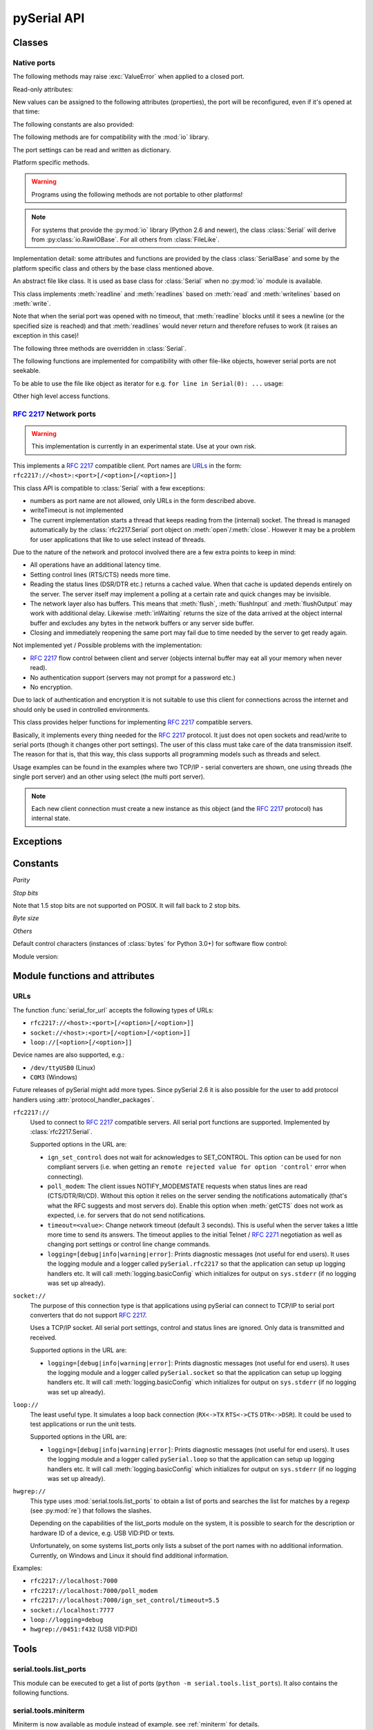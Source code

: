 ==============
 pySerial API
==============

.. module:: serial

Classes
=======

Native ports
------------

.. class:: Serial

    .. method:: __init__(port=None, baudrate=9600, bytesize=EIGHTBITS, parity=PARITY_NONE, stopbits=STOPBITS_ONE, timeout=None, xonxoff=False, rtscts=False, writeTimeout=None, dsrdtr=False, interCharTimeout=None)

        :param port:
            Device name or port number number or :const:`None`.

        :param baudrate:
            Baud rate such as 9600 or 115200 etc.

        :param bytesize:
            Number of data bits. Possible values:
            :const:`FIVEBITS`, :const:`SIXBITS`, :const:`SEVENBITS`,
            :const:`EIGHTBITS`

        :param parity:
            Enable parity checking. Possible values:
            :const:`PARITY_NONE`, :const:`PARITY_EVEN`, :const:`PARITY_ODD`
            :const:`PARITY_MARK`, :const:`PARITY_SPACE`

        :param stopbits:
            Number of stop bits. Possible values:
            :const:`STOPBITS_ONE`, :const:`STOPBITS_ONE_POINT_FIVE`,
            :const:`STOPBITS_TWO`

        :param timeout:
            Set a read timeout value.

        :param xonxoff:
            Enable software flow control.

        :param rtscts:
            Enable hardware (RTS/CTS) flow control.

        :param dsrdtr:
            Enable hardware (DSR/DTR) flow control.

        :param writeTimeout:
            Set a write timeout value.

        :param interCharTimeout:
            Inter-character timeout, :const:`None` to disable (default).

        :exception ValueError:
            Will be raised when parameter are out of range, e.g. baud rate, data bits.

        :exception SerialException:
            In case the device can not be found or can not be configured.


        The port is immediately opened on object creation, when a *port* is
        given. It is not opened when *port* is :const:`None` and a successive call
        to :meth:`open` will be needed.

        Possible values for the parameter *port*:

        - Number: number of device, numbering starts at zero.
        - Device name: depending on operating system. e.g. ``/dev/ttyUSB0``
          on GNU/Linux or ``COM3`` on Windows.

        The parameter *baudrate* can be one of the standard values:
        50, 75, 110, 134, 150, 200, 300, 600, 1200, 1800, 2400, 4800,
        9600, 19200, 38400, 57600, 115200.
        These are well supported on all platforms. Standard values above 115200
        such as: 230400, 460800, 500000, 576000, 921600, 1000000, 1152000,
        1500000, 2000000, 2500000, 3000000, 3500000, 4000000 also work on many
        platforms.

        Non-standard values are also supported on some platforms (GNU/Linux, MAC
        OSX >= Tiger, Windows). Though, even on these platforms some serial
        ports may reject non-standard values.

        Possible values for the parameter *timeout*:

        - ``timeout = None``:  wait forever
        - ``timeout = 0``:     non-blocking mode (return immediately on read)
        - ``timeout = x``:     set timeout to ``x`` seconds (float allowed)

        Writes are blocking by default, unless *writeTimeout* is set. For
        possible values refer to the list for *timeout* above.

        Note that enabling both flow control methods (*xonxoff* and *rtscts*)
        together may not be supported. It is common to use one of the methods
        at once, not both.

        *dsrdtr* is not supported by all platforms (silently ignored). Setting
        it to ``None`` has the effect that its state follows *rtscts*.

        Also consider using the function :func:`serial_for_url` instead of
        creating Serial instances directly.

        .. versionchanged:: 2.5
            *dsrdtr* now defaults to ``False`` (instead of *None*)

    .. method:: open()

        Open port.

    .. method:: close()

        Close port immediately.

    .. method:: __del__()

        Destructor, close port when serial port instance is freed.


    The following methods may raise :exc:`ValueError` when applied to a closed
    port.

    .. method:: read(size=1)

        :param size: Number of bytes to read.
        :return: Bytes read from the port.

        Read *size* bytes from the serial port. If a timeout is set it may
        return less characters as requested. With no timeout it will block
        until the requested number of bytes is read.

        .. versionchanged:: 2.5
            Returns an instance of :class:`bytes` when available (Python 2.6
            and newer) and :class:`str` otherwise.

    .. method:: write(data)

        :param data: Data to send.
        :return: Number of bytes written.
        :exception SerialTimeoutException:
            In case a write timeout is configured for the port and the time is
            exceeded.

        Write the string *data* to the port.

        .. versionchanged:: 2.5
            Accepts instances of :class:`bytes` and :class:`bytearray` when
            available (Python 2.6 and newer) and :class:`str` otherwise.

        .. versionchanged:: 2.5
            Write returned ``None`` in previous versions.

    .. method:: inWaiting()

        Return the number of chars in the receive buffer.

    .. method:: flush()

        Flush of file like objects. In this case, wait until all data is
        written.

    .. method:: flushInput()

        Flush input buffer, discarding all it's contents.

    .. method:: flushOutput()

        Clear output buffer, aborting the current output and
        discarding all that is in the buffer.

    .. method:: sendBreak(duration=0.25)

        :param duration: Time (float) to activate the BREAK condition.

        Send break condition. Timed, returns to idle state after given
        duration.

    .. method:: setBreak(level=True)

        :param level: when true activate BREAK condition, else disable.

        Set break: Controls TXD. When active, no transmitting is possible.

    .. method:: setRTS(level=True)

        :param level: Set control line to logic level.

        Set RTS line to specified logic level.

    .. method:: setDTR(level=True)

        :param level: Set control line to logic level.

        Set DTR line to specified logic level.

    .. method:: getCTS()

        :return: Current state (boolean)

        Return the state of the CTS line.

    .. method:: getDSR()

        :return: Current state (boolean)

        Return the state of the DSR line.

    .. method:: getRI()

        :return: Current state (boolean)

        Return the state of the RI line.

    .. method:: getCD()

        :return: Current state (boolean)

        Return the state of the CD line

    Read-only attributes:

    .. attribute:: name

        Device name. This is always the device name even if the
        port was opened by a number. (Read Only).

        .. versionadded:: 2.5

    .. attribute:: portstr

        :deprecated: use :attr:`name` instead

    New values can be assigned to the following attributes (properties), the
    port will be reconfigured, even if it's opened at that time:


    .. attribute:: port

        Read or write port. When the port is already open, it will be closed
        and reopened with the new setting.

    .. attribute:: baudrate

        Read or write current baud rate setting.

    .. attribute:: bytesize

        Read or write current data byte size setting.

    .. attribute:: parity

        Read or write current parity setting.

    .. attribute:: stopbits

        Read or write current stop bit width setting.

    .. attribute:: timeout

        Read or write current read timeout setting.

    .. attribute:: writeTimeout

        Read or write current write timeout setting.

    .. attribute:: xonxoff

        Read or write current software flow control rate setting.

    .. attribute:: rtscts

        Read or write current hardware flow control setting.

    .. attribute:: dsrdtr

        Read or write current hardware flow control setting.

    .. attribute:: interCharTimeout

        Read or write current inter character timeout setting.

    The following constants are also provided:

    .. attribute:: BAUDRATES

        A list of valid baud rates. The list may be incomplete such that higher
        baud rates may be supported by the device and that values in between the
        standard baud rates are supported. (Read Only).

    .. attribute:: BYTESIZES

        A list of valid byte sizes for the device (Read Only).

    .. attribute:: PARITIES

        A list of valid parities for the device (Read Only).

    .. attribute:: STOPBITS

        A list of valid stop bit widths for the device (Read Only).


    The following methods are for compatibility with the :mod:`io` library.

    .. method:: readable()

        :return: True

        .. versionadded:: 2.5

    .. method:: writable()

        :return: True

        .. versionadded:: 2.5

    .. method:: seekable()

        :return: False

        .. versionadded:: 2.5

    .. method:: readinto(b)

        :param b: bytearray or array instance
        :return: Number of byte read

        Read up to len(b) bytes into :class:`bytearray` *b* and return the
        number of bytes read.

        .. versionadded:: 2.5

    The port settings can be read and written as dictionary.

    .. method:: getSettingsDict()

        :return: a dictionary with current port settings.

        Get a dictionary with port settings. This is useful to backup the
        current settings so that a later point in time they can be restored
        using :meth:`applySettingsDict`.

        Note that control lines (RTS/DTR) are part of the settings.

        .. versionadded:: 2.5

    .. method:: applySettingsDict(d)

        :param d: a dictionary with port settings.

        Applies a dictionary that was created by :meth:`getSettingsDict`. Only
        changes are applied and when a key is missing it means that the setting
        stays unchanged.

        Note that control lines (RTS/DTR) are not changed.

        .. versionadded:: 2.5

    Platform specific methods.

    .. warning:: Programs using the following methods are not portable to other platforms!

    .. method:: nonblocking()

        :platform: Unix

        Configure the device for nonblocking operation. This can be useful if
        the port is used with :mod:`select`.

    .. method:: fileno()

        :platform: Unix
        :return: File descriptor.

        Return file descriptor number for the port that is opened by this object.
        It is useful when serial ports are used with :mod:`select`.

    .. method:: setXON(level=True)

        :platform: Windows
        :param level: Set flow control state.

        Set software flow control state.

.. note::

    For systems that provide the :py:mod:`io` library (Python 2.6 and newer), the
    class :class:`Serial` will derive from :py:class:`io.RawIOBase`. For all
    others from :class:`FileLike`.

Implementation detail: some attributes and functions are provided by the
class :class:`SerialBase` and some by the platform specific class and
others by the base class mentioned above.

.. class:: FileLike

    An abstract file like class. It is used as base class for :class:`Serial`
    when no :py:mod:`io` module is available.

    This class implements :meth:`readline` and :meth:`readlines` based on
    :meth:`read` and :meth:`writelines` based on :meth:`write`.

    Note that when the serial port was opened with no timeout, that
    :meth:`readline` blocks until it sees a newline (or the specified size is
    reached) and that :meth:`readlines` would never return and therefore
    refuses to work (it raises an exception in this case)!

    .. method:: writelines(sequence)

        Write a list of strings to the port.


    The following three methods are overridden in :class:`Serial`.

    .. method:: flush()

        Flush of file like objects. It's a no-op in this class, may be overridden.

    .. method:: read()

        Raises NotImplementedError, needs to be overridden by subclass.

    .. method:: write(data)

        Raises NotImplementedError, needs to be overridden by subclass.

    The following functions are implemented for compatibility with other
    file-like objects, however serial ports are not seekable.


    .. method:: seek(pos, whence=0)

        :exception IOError: always, as method is not supported on serial port

        .. versionadded:: 2.5

    .. method:: tell()

        :exception IOError: always, as method is not supported on serial port

        .. versionadded:: 2.5

    .. method:: truncate(self, n=None)

        :exception IOError: always, as method is not supported on serial port

        .. versionadded:: 2.5

    .. method:: isatty()

        :exception IOError: always, as method is not supported on serial port

        .. versionadded:: 2.5

    To be able to use the file like object as iterator for e.g.
    ``for line in Serial(0): ...`` usage:

    .. method:: next()

        Return the next line by calling :meth:`readline`.

    .. method:: __iter__()

        Returns self.

    Other high level access functions.

    .. method:: readline(size=None, eol='\\n')

        :param size: Max number of bytes to read, ``None`` -> no limit.
        :param eol: The end of line character.

        Read a line which is terminated with end-of-line (*eol*) character
        (``\n`` by default) or until timeout.

    .. method:: readlines(sizehint=None, eol='\\n')

        :param sizehint: Ignored parameter.
        :param eol: The end of line character.

        Read a list of lines, until timeout. *sizehint* is ignored and only
        present for API compatibility with built-in File objects.

        Note that this function only returns on a timeout.

    .. method:: xreadlines(sizehint=None)

        Read lines, implemented as generator. Unlike *readlines* (that only
        returns on a timeout) is this function yielding lines as they are
        received.

        .. deprecated:: 2.5
            Use ``for line in Serial(...): ...`` instead. This method is not
            available in Python 2.6 and newer where the :mod:`io` library is
            available and pySerial bases on it.

        .. versionchanged:: 2.5
            Implement as generator.


:rfc:`2217` Network ports
-------------------------

.. warning:: This implementation is currently in an experimental state. Use
    at your own risk.

.. class:: rfc2217.Serial

    This implements a :rfc:`2217` compatible client. Port names are URLs_ in the
    form: ``rfc2217://<host>:<port>[/<option>[/<option>]]``

    This class API is compatible to :class:`Serial` with a few exceptions:

    - numbers as port name are not allowed, only URLs in the form described
      above.
    - writeTimeout is not implemented
    - The current implementation starts a thread that keeps reading from the
      (internal) socket. The thread is managed automatically by the
      :class:`rfc2217.Serial` port object on :meth:`open`/:meth:`close`.
      However it may be a problem for user applications that like to use select
      instead of threads.

    Due to the nature of the network and protocol involved there are a few
    extra points to keep in mind:

    - All operations have an additional latency time.
    - Setting control lines (RTS/CTS) needs more time.
    - Reading the status lines (DSR/DTR etc.) returns a cached value. When that
      cache is updated depends entirely on the server. The server itself may
      implement a polling at a certain rate and quick changes may be invisible.
    - The network layer also has buffers. This means that :meth:`flush`,
      :meth:`flushInput` and :meth:`flushOutput` may work with additional delay.
      Likewise :meth:`inWaiting` returns the size of the data arrived at the
      object internal buffer and excludes any bytes in the network buffers or
      any server side buffer.
    - Closing and immediately reopening the same port may fail due to time
      needed by the server to get ready again.

    Not implemented yet / Possible problems with the implementation:

    - :rfc:`2217` flow control between client and server (objects internal
      buffer may eat all your memory when never read).
    - No authentication support (servers may not prompt for a password etc.)
    - No encryption.

    Due to lack of authentication and encryption it is not suitable to use this
    client for connections across the internet and should only be used in
    controlled environments.

    .. versionadded:: 2.5


.. class:: rfc2217.PortManager

    This class provides helper functions for implementing :rfc:`2217`
    compatible servers.

    Basically, it implements every thing needed for the :rfc:`2217` protocol.
    It just does not open sockets and read/write to serial ports (though it
    changes other port settings). The user of this class must take care of the
    data transmission itself. The reason for that is, that this way, this class
    supports all programming models such as threads and select.

    Usage examples can be found in the examples where two TCP/IP - serial
    converters are shown, one using threads (the single port server) and an
    other using select (the multi port server).

    .. note:: Each new client connection must create a new instance as this
              object (and the :rfc:`2217` protocol) has internal state.

    .. method:: __init__(serial_port, connection, debug_output=False)

        :param serial_port: a :class:`Serial` instance that is managed.
        :param connection: an object implementing :meth:`write`, used to write
            to the network.
        :param debug_output: enables debug messages: a :class:`logging.Logger`
            instance or None.

        Initializes the Manager and starts negotiating with client in Telnet
        and :rfc:`2217` protocol. The negotiation starts immediately so that
        the class should be instantiated in the moment the client connects.

        The *serial_port* can be controlled by :rfc:`2217` commands. This
        object will modify the port settings (baud rate etc.) and control lines
        (RTS/DTR) send BREAK etc. when the corresponding commands are found by
        the :meth:`filter` method.

        The *connection* object must implement a :meth:`write(data)` function.
        This function must ensure that *data* is written at once (no user data
        mixed in, i.e. it must be thread-safe). All data must be sent in its
        raw form (:meth:`escape` must not be used) as it is used to send Telnet
        and :rfc:`2217` control commands.

        For diagnostics of the connection or the implementation, *debug_output*
        can be set to an instance of a :class:`logging.Logger` (e.g.
        ``logging.getLogger('rfc2217.server')``). The caller should configure
        the logger using ``setLevel`` for the desired detail level of the logs.

    .. method:: escape(data)

        :param data: data to be sent over the network.
        :return: data, escaped for Telnet/:rfc:`2217`

        A generator that escapes all data to be compatible with :rfc:`2217`.
        Implementors of servers should use this function to process all data
        sent over the network.

        The function returns a generator which can be used in ``for`` loops.
        It can be converted to bytes using :func:`serial.to_bytes`.

    .. method:: filter(data)

        :param data: data read from the network, including Telnet and
            :rfc:`2217` controls.
        :return: data, free from Telnet and :rfc:`2217` controls.

        A generator that filters and processes all data related to :rfc:`2217`.
        Implementors of servers should use this function to process all data
        received from the network.

        The function returns a generator which can be used in ``for`` loops.
        It can be converted to bytes using :func:`serial.to_bytes`.

    .. method:: check_modem_lines(force_notification=False)

        :param force_notification: Set to false. Parameter is for internal use.

        This function needs to be called periodically (e.g. every second) when
        the server wants to send NOTIFY_MODEMSTATE messages. This is required
        to support the client for reading CTS/DSR/RI/CD status lines.

        The function reads the status line and issues the notifications
        automatically.

    .. versionadded:: 2.5

.. seealso::

   :rfc:`2217` - Telnet Com Port Control Option


Exceptions
==========

.. exception:: SerialException

    Base class for serial port exceptions.

    .. versionchanged:: 2.5
        Now derrives from :exc:`IOError` instead of :exc:`Exception`

.. exception:: SerialTimeoutException

    Exception that is raised on write timeouts.


Constants
=========

*Parity*

.. data:: PARITY_NONE
.. data:: PARITY_EVEN
.. data:: PARITY_ODD
.. data:: PARITY_MARK
.. data:: PARITY_SPACE

*Stop bits*

.. data:: STOPBITS_ONE
.. data:: STOPBITS_ONE_POINT_FIVE
.. data:: STOPBITS_TWO

Note that 1.5 stop bits are not supported on POSIX. It will fall back to 2 stop
bits.

*Byte size*

.. data:: FIVEBITS
.. data:: SIXBITS
.. data:: SEVENBITS
.. data:: EIGHTBITS


*Others*

Default control characters (instances of :class:`bytes` for Python 3.0+) for
software flow control:

.. data:: XON
.. data:: XOFF

Module version:

.. data:: VERSION

    A string indicating the pySerial version, such as ``2.5``.

    .. versionadded:: 2.3


Module functions and attributes
===============================

.. function:: device(number)

    :param number: Port number.
    :return: String containing device name.
    :deprecated: Use device names directly.

    Convert a port number to a platform dependent device name. Unfortunately
    this does not work well for all platforms; e.g. some may miss USB-Serial
    converters and enumerate only internal serial ports.

    The conversion may be made off-line, that is, there is no guarantee that
    the returned device name really exists on the system.


.. function:: serial_for_url(url, \*args, \*\*kwargs)

    :param url: Device name, number or :ref:`URL <URLs>`
    :param do_not_open: When set to true, the serial port is not opened.
    :return: an instance of :class:`Serial` or a compatible object.

    Get a native or a :rfc:`2217` implementation of the Serial class, depending
    on port/url. This factory function is useful when an application wants
    to support both, local ports and remote ports. There is also support
    for other types, see :ref:`URL <URLs>` section below.

    The port is not opened when a keyword parameter called *do_not_open* is
    given and true, by default it is opened.

    .. versionadded:: 2.5


.. attribute:: protocol_handler_packages

    This attribute is a list of package names (strings) that is searched for
    protocol handlers.

    e.g. we want to support a URL ``foobar://``. A module
    ``my_handlers.protocol_foobar`` is provided by the user::

        serial.protocol_handler_packages.append("my_handlers")
        s = serial.serial_for_url("foobar://")

    For an URL starting with ``XY://`` is the function :func:`serial_for_url`
    attempts to import ``PACKAGE.protocol_XY`` with each candidate for
    ``PACKAGE`` from this list.

    .. versionadded:: 2.6


.. function:: to_bytes(sequence)

    :param sequence: String or list of integers
    :returns: an instance of ``bytes``

    Convert a sequence to a ``bytes`` type. This is used to write code that is
    compatible to Python 2.x and 3.x.

    In Python versions prior 3.x, ``bytes`` is a subclass of str. They convert
    ``str([17])`` to ``'[17]'`` instead of ``'\x11'`` so a simple
    ``bytes(sequence)`` doesn't work for all versions of Python.

    This function is used internally and in the unit tests.

    .. versionadded:: 2.5


.. _URLs:

URLs
----
The function :func:`serial_for_url` accepts the following types of URLs:

- ``rfc2217://<host>:<port>[/<option>[/<option>]]``
- ``socket://<host>:<port>[/<option>[/<option>]]``
- ``loop://[<option>[/<option>]]``

Device names are also supported, e.g.:

- ``/dev/ttyUSB0`` (Linux)
- ``COM3`` (Windows)

Future releases of pySerial might add more types. Since pySerial 2.6 it is also
possible for the user to add protocol handlers using
:attr:`protocol_handler_packages`.

``rfc2217://``
    Used to connect to :rfc:`2217` compatible servers. All serial port
    functions are supported. Implemented by :class:`rfc2217.Serial`.

    Supported options in the URL are:

    - ``ign_set_control`` does not wait for acknowledges to SET_CONTROL. This
      option can be used for non compliant servers (i.e. when getting an
      ``remote rejected value for option 'control'`` error when connecting).

    - ``poll_modem``: The client issues NOTIFY_MODEMSTATE requests when status
      lines are read (CTS/DTR/RI/CD). Without this option it relies on the server
      sending the notifications automatically (that's what the RFC suggests and
      most servers do). Enable this option when :meth:`getCTS` does not work as
      expected, i.e. for servers that do not send notifications.

    - ``timeout=<value>``: Change network timeout (default 3 seconds). This is
      useful when the server takes a little more time to send its answers. The
      timeout applies to the initial Telnet / :rfc:`2271` negotiation as well
      as changing port settings or control line change commands.

    - ``logging=[debug|info|warning|error]``: Prints diagnostic messages (not
      useful for end users). It uses the logging module and a logger called
      ``pySerial.rfc2217`` so that the application can setup up logging
      handlers etc. It will call :meth:`logging.basicConfig` which initializes
      for output on ``sys.stderr`` (if no logging was set up already).

``socket://``
    The purpose of this connection type is that applications using pySerial can
    connect to TCP/IP to serial port converters that do not support :rfc:`2217`.

    Uses a TCP/IP socket. All serial port settings, control and status lines
    are ignored. Only data is transmitted and received.

    Supported options in the URL are:

    - ``logging=[debug|info|warning|error]``: Prints diagnostic messages (not
      useful for end users). It uses the logging module and a logger called
      ``pySerial.socket`` so that the application can setup up logging handlers
      etc. It will call :meth:`logging.basicConfig` which initializes for
      output on ``sys.stderr`` (if no logging was set up already).

``loop://``
    The least useful type. It simulates a loop back connection
    (``RX<->TX``  ``RTS<->CTS``  ``DTR<->DSR``). It could be used to test
    applications or run the unit tests.

    Supported options in the URL are:

    - ``logging=[debug|info|warning|error]``: Prints diagnostic messages (not
      useful for end users). It uses the logging module and a logger called
      ``pySerial.loop`` so that the application can setup up logging handlers
      etc. It will call :meth:`logging.basicConfig` which initializes for
      output on ``sys.stderr`` (if no logging was set up already).

``hwgrep://``
    This type uses :mod:`serial.tools.list_ports` to obtain a list of ports and
    searches the list for matches by a regexp (see :py:mod:`re`) that follows
    the slashes.

    Depending on the capabilities of the list_ports module on the system, it is
    possible to search for the description or hardware ID of a device, e.g. USB
    VID:PID or texts.

    Unfortunately, on some systems list_ports only lists a subset of the port
    names with no additional information. Currently, on Windows and Linux it
    should find additional information.



Examples:

- ``rfc2217://localhost:7000``
- ``rfc2217://localhost:7000/poll_modem``
- ``rfc2217://localhost:7000/ign_set_control/timeout=5.5``
- ``socket://localhost:7777``
- ``loop://logging=debug``
- ``hwgrep://0451:f432`` (USB VID:PID)

Tools
=====


serial.tools.list_ports
-----------------------
.. module:: serial.tools.list_ports
.. versionadded:: 2.6

This module can be executed to get a list of ports (``python -m
serial.tools.list_ports``). It also contains the following functions.


.. function:: comports()

    :return: an iterable.

    The function returns an iterable that yields tuples of three strings:

    - port name as it can be passed to :class:`serial.Serial` or
      :func:`serial.serial_for_url`
    - description in human readable form
    - sort of hardware ID. E.g. may contain VID:PID of USB-serial adapters.

    Items are returned in no particular order. It may make sense to sort the
    items. Also note that the reported strings are different across platforms
    and operating systems, even for the same device.

    .. note:: Support is limited to a number of operating systems. On some
              systems description and hardware ID will not be available
              (``None``).

    :platform: Posix (/dev files)
    :platform: Linux (/dev files, sysfs and lsusb)
    :platform: Windows (setupapi, registry)


.. function:: grep(regexp)

    :param regexp: regular expression (see stdlib :mod:`re`)
    :return: filtered sequence, see :func:`comports`.

    Search for ports using a regular expression. Port name, description and
    hardware ID are searched (case insensitive). The function returns an
    iterable that contains the same tuples that :func:`comport` generates but
    only those that match the regexp.


serial.tools.miniterm
-----------------------
.. module:: serial.tools.miniterm
.. versionadded:: 2.6

Miniterm is now available as module instead of example.
see :ref:`miniterm` for details.

